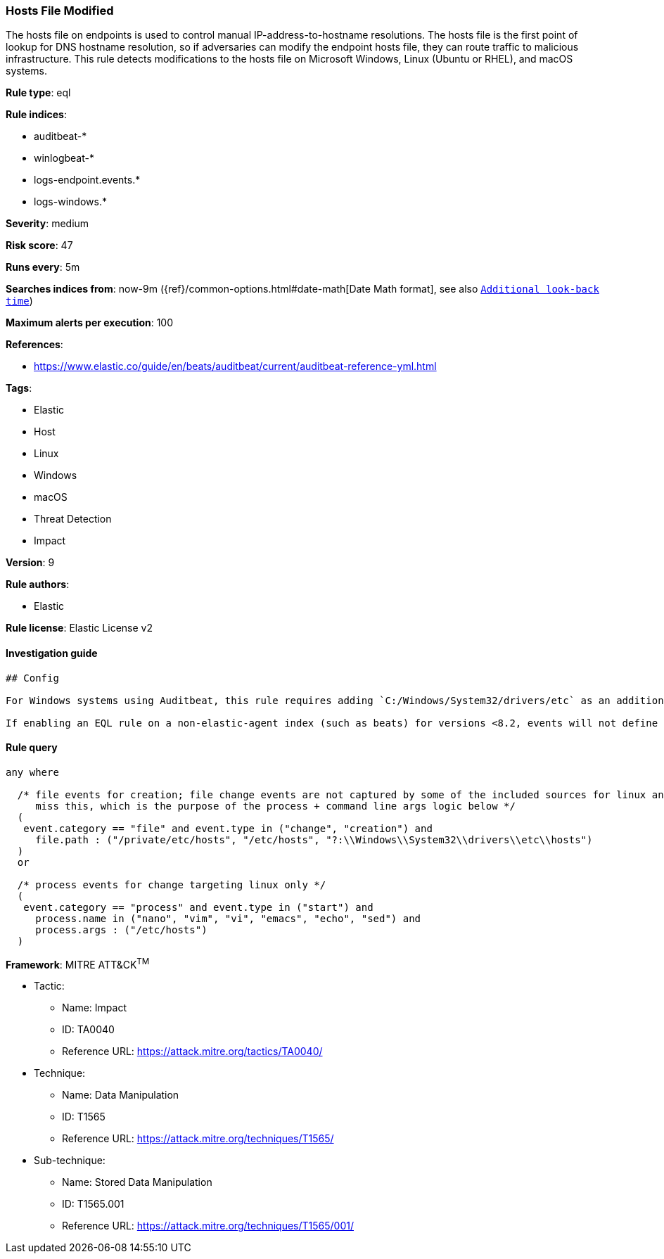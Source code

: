 [[prebuilt-rule-0-16-2-hosts-file-modified]]
=== Hosts File Modified

The hosts file on endpoints is used to control manual IP-address-to-hostname resolutions. The hosts file is the first point of lookup for DNS hostname resolution, so if adversaries can modify the endpoint hosts file, they can route traffic to malicious infrastructure. This rule detects modifications to the hosts file on Microsoft Windows, Linux (Ubuntu or RHEL), and macOS systems.

*Rule type*: eql

*Rule indices*: 

* auditbeat-*
* winlogbeat-*
* logs-endpoint.events.*
* logs-windows.*

*Severity*: medium

*Risk score*: 47

*Runs every*: 5m

*Searches indices from*: now-9m ({ref}/common-options.html#date-math[Date Math format], see also <<rule-schedule, `Additional look-back time`>>)

*Maximum alerts per execution*: 100

*References*: 

* https://www.elastic.co/guide/en/beats/auditbeat/current/auditbeat-reference-yml.html

*Tags*: 

* Elastic
* Host
* Linux
* Windows
* macOS
* Threat Detection
* Impact

*Version*: 9

*Rule authors*: 

* Elastic

*Rule license*: Elastic License v2


==== Investigation guide


[source, markdown]
----------------------------------
## Config

For Windows systems using Auditbeat, this rule requires adding `C:/Windows/System32/drivers/etc` as an additional path in the 'file_integrity' module of auditbeat.yml.

If enabling an EQL rule on a non-elastic-agent index (such as beats) for versions <8.2, events will not define `event.ingested` and default fallback for EQL rules was not added until 8.2, so you will need to add a custom pipeline to populate `event.ingested` to @timestamp for this rule to work.

----------------------------------

==== Rule query


[source, js]
----------------------------------
any where

  /* file events for creation; file change events are not captured by some of the included sources for linux and so may
     miss this, which is the purpose of the process + command line args logic below */
  (
   event.category == "file" and event.type in ("change", "creation") and
     file.path : ("/private/etc/hosts", "/etc/hosts", "?:\\Windows\\System32\\drivers\\etc\\hosts")
  )
  or

  /* process events for change targeting linux only */
  (
   event.category == "process" and event.type in ("start") and
     process.name in ("nano", "vim", "vi", "emacs", "echo", "sed") and
     process.args : ("/etc/hosts")
  )

----------------------------------

*Framework*: MITRE ATT&CK^TM^

* Tactic:
** Name: Impact
** ID: TA0040
** Reference URL: https://attack.mitre.org/tactics/TA0040/
* Technique:
** Name: Data Manipulation
** ID: T1565
** Reference URL: https://attack.mitre.org/techniques/T1565/
* Sub-technique:
** Name: Stored Data Manipulation
** ID: T1565.001
** Reference URL: https://attack.mitre.org/techniques/T1565/001/
